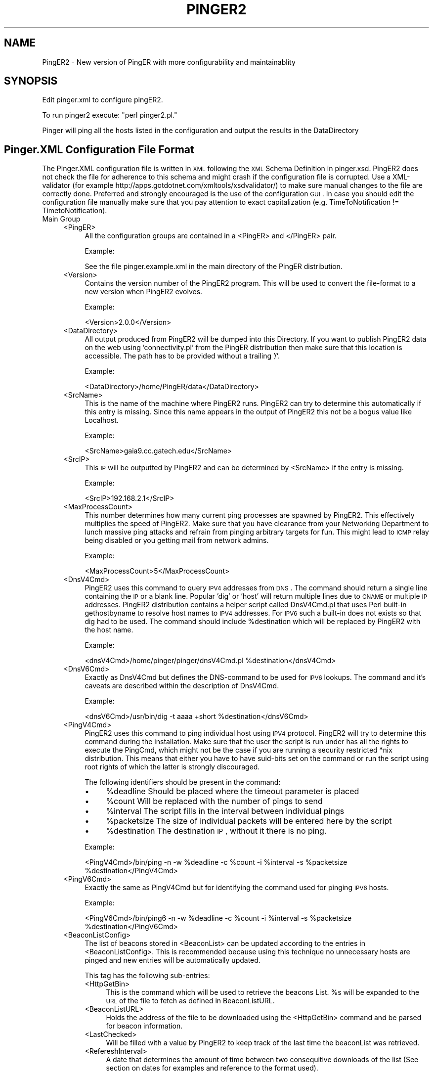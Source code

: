 .\" Automatically generated by Pod::Man v1.34, Pod::Parser v1.13
.\"
.\" Standard preamble:
.\" ========================================================================
.de Sh \" Subsection heading
.br
.if t .Sp
.ne 5
.PP
\fB\\$1\fR
.PP
..
.de Sp \" Vertical space (when we can't use .PP)
.if t .sp .5v
.if n .sp
..
.de Vb \" Begin verbatim text
.ft CW
.nf
.ne \\$1
..
.de Ve \" End verbatim text
.ft R
.fi
..
.\" Set up some character translations and predefined strings.  \*(-- will
.\" give an unbreakable dash, \*(PI will give pi, \*(L" will give a left
.\" double quote, and \*(R" will give a right double quote.  | will give a
.\" real vertical bar.  \*(C+ will give a nicer C++.  Capital omega is used to
.\" do unbreakable dashes and therefore won't be available.  \*(C` and \*(C'
.\" expand to `' in nroff, nothing in troff, for use with C<>.
.tr \(*W-|\(bv\*(Tr
.ds C+ C\v'-.1v'\h'-1p'\s-2+\h'-1p'+\s0\v'.1v'\h'-1p'
.ie n \{\
.    ds -- \(*W-
.    ds PI pi
.    if (\n(.H=4u)&(1m=24u) .ds -- \(*W\h'-12u'\(*W\h'-12u'-\" diablo 10 pitch
.    if (\n(.H=4u)&(1m=20u) .ds -- \(*W\h'-12u'\(*W\h'-8u'-\"  diablo 12 pitch
.    ds L" ""
.    ds R" ""
.    ds C` ""
.    ds C' ""
'br\}
.el\{\
.    ds -- \|\(em\|
.    ds PI \(*p
.    ds L" ``
.    ds R" ''
'br\}
.\"
.\" If the F register is turned on, we'll generate index entries on stderr for
.\" titles (.TH), headers (.SH), subsections (.Sh), items (.Ip), and index
.\" entries marked with X<> in POD.  Of course, you'll have to process the
.\" output yourself in some meaningful fashion.
.if \nF \{\
.    de IX
.    tm Index:\\$1\t\\n%\t"\\$2"
..
.    nr % 0
.    rr F
.\}
.\"
.\" For nroff, turn off justification.  Always turn off hyphenation; it makes
.\" way too many mistakes in technical documents.
.hy 0
.if n .na
.\"
.\" Accent mark definitions (@(#)ms.acc 1.5 88/02/08 SMI; from UCB 4.2).
.\" Fear.  Run.  Save yourself.  No user-serviceable parts.
.    \" fudge factors for nroff and troff
.if n \{\
.    ds #H 0
.    ds #V .8m
.    ds #F .3m
.    ds #[ \f1
.    ds #] \fP
.\}
.if t \{\
.    ds #H ((1u-(\\\\n(.fu%2u))*.13m)
.    ds #V .6m
.    ds #F 0
.    ds #[ \&
.    ds #] \&
.\}
.    \" simple accents for nroff and troff
.if n \{\
.    ds ' \&
.    ds ` \&
.    ds ^ \&
.    ds , \&
.    ds ~ ~
.    ds /
.\}
.if t \{\
.    ds ' \\k:\h'-(\\n(.wu*8/10-\*(#H)'\'\h"|\\n:u"
.    ds ` \\k:\h'-(\\n(.wu*8/10-\*(#H)'\`\h'|\\n:u'
.    ds ^ \\k:\h'-(\\n(.wu*10/11-\*(#H)'^\h'|\\n:u'
.    ds , \\k:\h'-(\\n(.wu*8/10)',\h'|\\n:u'
.    ds ~ \\k:\h'-(\\n(.wu-\*(#H-.1m)'~\h'|\\n:u'
.    ds / \\k:\h'-(\\n(.wu*8/10-\*(#H)'\z\(sl\h'|\\n:u'
.\}
.    \" troff and (daisy-wheel) nroff accents
.ds : \\k:\h'-(\\n(.wu*8/10-\*(#H+.1m+\*(#F)'\v'-\*(#V'\z.\h'.2m+\*(#F'.\h'|\\n:u'\v'\*(#V'
.ds 8 \h'\*(#H'\(*b\h'-\*(#H'
.ds o \\k:\h'-(\\n(.wu+\w'\(de'u-\*(#H)/2u'\v'-.3n'\*(#[\z\(de\v'.3n'\h'|\\n:u'\*(#]
.ds d- \h'\*(#H'\(pd\h'-\w'~'u'\v'-.25m'\f2\(hy\fP\v'.25m'\h'-\*(#H'
.ds D- D\\k:\h'-\w'D'u'\v'-.11m'\z\(hy\v'.11m'\h'|\\n:u'
.ds th \*(#[\v'.3m'\s+1I\s-1\v'-.3m'\h'-(\w'I'u*2/3)'\s-1o\s+1\*(#]
.ds Th \*(#[\s+2I\s-2\h'-\w'I'u*3/5'\v'-.3m'o\v'.3m'\*(#]
.ds ae a\h'-(\w'a'u*4/10)'e
.ds Ae A\h'-(\w'A'u*4/10)'E
.    \" corrections for vroff
.if v .ds ~ \\k:\h'-(\\n(.wu*9/10-\*(#H)'\s-2\u~\d\s+2\h'|\\n:u'
.if v .ds ^ \\k:\h'-(\\n(.wu*10/11-\*(#H)'\v'-.4m'^\v'.4m'\h'|\\n:u'
.    \" for low resolution devices (crt and lpr)
.if \n(.H>23 .if \n(.V>19 \
\{\
.    ds : e
.    ds 8 ss
.    ds o a
.    ds d- d\h'-1'\(ga
.    ds D- D\h'-1'\(hy
.    ds th \o'bp'
.    ds Th \o'LP'
.    ds ae ae
.    ds Ae AE
.\}
.rm #[ #] #H #V #F C
.\" ========================================================================
.\"
.IX Title "PINGER2 1"
.TH PINGER2 1 "2004-04-28" "perl v5.8.0" "User Contributed Perl Documentation"
.SH "NAME"
PingER2 \- New version of PingER with more configurability and maintainablity
.SH "SYNOPSIS"
.IX Header "SYNOPSIS"
Edit pinger.xml to configure pingER2. 
.PP
To run pinger2 execute: \f(CW\*(C`perl pinger2.pl.\*(C'\fR
.PP
Pinger will ping all the hosts listed in the configuration and output the results in the DataDirectory
.SH "Pinger.XML Configuration File Format"
.IX Header "Pinger.XML Configuration File Format"
The Pinger.XML configuration file is written in \s-1XML\s0 following the \s-1XML\s0 Schema Definition in pinger.xsd. PingER2 does not check the file for adherence to this schema and might crash if the configuration file is corrupted. Use a XML-validator (for example http://apps.gotdotnet.com/xmltools/xsdvalidator/) to make sure manual changes to the file are correctly done. Preferred and strongly encouraged is the use of the configuration \s-1GUI\s0. In case you should edit the configuration file manually make sure that you pay attention to exact capitalization (e.g. TimeToNotification != TimetoNotification).
.IP "Main Group" 4
.IX Item "Main Group"
.RS 4
.PD 0
.IP "<PingER>" 4
.IX Item "<PingER>"
.PD
All the configuration groups are contained in a <PingER> and </PingER> pair.
.Sp
Example:
.Sp
.Vb 1
\&    See the file pinger.example.xml in the main directory of the PingER distribution.
.Ve
.IP "<Version>" 4
.IX Item "<Version>"
Contains the version number of the PingER2 program. This will be used to convert the file-format to a new version when PingER2 evolves.
.Sp
Example:
.Sp
.Vb 1
\&    <Version>2.0.0</Version>
.Ve
.IP "<DataDirectory>" 4
.IX Item "<DataDirectory>"
All output produced from PingER2 will be dumped into this Directory. If you want to publish PingER2 data on the web using 'connectivity.pl' from the PingER distribution then make sure that this location is accessible. The path has to be provided without a trailing '/'.
.Sp
Example:
.Sp
.Vb 1
\&    <DataDirectory>/home/PingER/data</DataDirectory>
.Ve
.IP "<SrcName>" 4
.IX Item "<SrcName>"
This is the name of the machine where PingER2 runs. PingER2 can try to determine this automatically if this entry is missing. Since this name appears in the output of PingER2 this not be a bogus value like Localhost.
.Sp
Example:
.Sp
.Vb 1
\&    <SrcName>gaia9.cc.gatech.edu</SrcName>
.Ve
.IP "<SrcIP>" 4
.IX Item "<SrcIP>"
This \s-1IP\s0 will be outputted by PingER2 and can be determined by <SrcName> if the entry is missing.
.Sp
Example:
.Sp
.Vb 1
\&    <SrcIP>192.168.2.1</SrcIP>
.Ve
.IP "<MaxProcessCount>" 4
.IX Item "<MaxProcessCount>"
This number determines how many current ping processes are spawned by PingER2. This effectively multiplies the speed of PingER2. Make sure that you have clearance from your Networking Department to lunch massive ping attacks and refrain from pinging arbitrary targets for fun. This might lead to \s-1ICMP\s0 relay being disabled or you getting mail from network admins.
.Sp
Example:
.Sp
.Vb 1
\&    <MaxProcessCount>5</MaxProcessCount>
.Ve
.IP "<DnsV4Cmd>" 4
.IX Item "<DnsV4Cmd>"
PingER2 uses this command to query \s-1IPV4\s0 addresses from \s-1DNS\s0. The command should return a single line containing the \s-1IP\s0 or a blank line. Popular 'dig' or 'host' will return multiple lines due to \s-1CNAME\s0 or multiple \s-1IP\s0 addresses. PingER2 distribution contains a helper script called DnsV4Cmd.pl that uses Perl built-in gethostbyname to resolve host names to \s-1IPV4\s0 addresses. For \s-1IPV6\s0 such a built-in does not exists so that dig had to be used. The command should include \f(CW%destination\fR which will be replaced by PingER2 with the host name.
.Sp
Example:
.Sp
.Vb 1
\&    <dnsV4Cmd>/home/pinger/pinger/dnsV4Cmd.pl %destination</dnsV4Cmd>
.Ve
.IP "<DnsV6Cmd>" 4
.IX Item "<DnsV6Cmd>"
Exactly as DnsV4Cmd but defines the DNS-command to be used for \s-1IPV6\s0 lookups. The command and it's caveats are described within the description of DnsV4Cmd.
.Sp
Example:
.Sp
.Vb 1
\&    <dnsV6Cmd>/usr/bin/dig -t aaaa +short %destination</dnsV6Cmd>
.Ve
.IP "<PingV4Cmd>" 4
.IX Item "<PingV4Cmd>"
PingER2 uses this command to ping individual host using \s-1IPV4\s0 protocol. PingER2 will try to determine this command during the installation. Make sure that the user the script is run under has all the rights to execute the PingCmd, which might not be the case if you are running a security restricted *nix distribution. This means that either you have to have suid-bits set on the command or run the script using root rights of which the latter is strongly discouraged.
.Sp
The following identifiers should be present in the command:
.RS 4
.IP "\(bu" 4
%deadline Should be placed where the timeout parameter is placed
.IP "\(bu" 4
%count Will be replaced with the number of pings to send
.IP "\(bu" 4
%interval The script fills in the interval between individual pings
.IP "\(bu" 4
%packetsize The size of individual packets will be entered here by the script
.IP "\(bu" 4
%destination The destination \s-1IP\s0, without it there is no ping.
.RE
.RS 4
.Sp
Example:
.Sp
.Vb 1
\&    <PingV4Cmd>/bin/ping -n -w %deadline -c %count -i %interval -s %packetsize %destination</PingV4Cmd>
.Ve
.RE
.IP "<PingV6Cmd>" 4
.IX Item "<PingV6Cmd>"
Exactly the same as PingV4Cmd but for identifying the command used for pinging \s-1IPV6\s0 hosts. 
.Sp
Example:
.Sp
.Vb 1
\&    <PingV6Cmd>/bin/ping6 -n -w %deadline -c %count -i %interval -s %packetsize %destination</PingV6Cmd>
.Ve
.IP "<BeaconListConfig>" 4
.IX Item "<BeaconListConfig>"
The list of beacons stored in <BeaconList> can be updated according to the entries in <BeaconListConfig>. This is recommended because using this technique no unnecessary hosts are pinged and new entries will be automatically updated.
.Sp
This tag has the following sub\-entries:
.RS 4
.IP "<HttpGetBin>" 4
.IX Item "<HttpGetBin>"
This is the command which will be used to retrieve the beacons List. \f(CW%s\fR will be expanded to the \s-1URL\s0 of the file to fetch as defined in BeaconListURL.  
.IP "<BeaconListURL>" 4
.IX Item "<BeaconListURL>"
Holds the address of the file to be downloaded using the <HttpGetBin> command and be parsed for beacon information.
.IP "<LastChecked>" 4
.IX Item "<LastChecked>"
Will be filled with a value by PingER2 to keep track of the last time the beaconList was retrieved.
.IP "<RefereshInterval>" 4
.IX Item "<RefereshInterval>"
A date that determines the amount of time between two consequitive downloads of the list (See section on dates for examples and reference to the format used).
.RE
.RS 4
.Sp
Example:
.Sp
.Vb 6
\&    <BeaconListConfig>
\&        <HttpGetBin>lynx -source -dump %s</HttpGetBin>
\&        <RefreshInterval>1 day</RefreshInterval>
\&        <LastChecked>1077803679</LastChecked>
\&        <BeaconListURL>http://www-iepm.slac.stanford.edu/pinger/beacons.txt</BeaconListURL>
\&    </BeaconListConfig>
.Ve
.RE
.IP "<doRandomWait> ::= \s-1BOOLEAN\s0" 4
.IX Item "<doRandomWait> ::= BOOLEAN"
Using the values 'true' and 'false' it is possible to configure pinger to wait a random amount of time inside each ping interval specified by <waitInterval>. Given for instance a waitInterval of 30 minutes and 'true' for doRandomWait, PingER2 will start pinging hosts anywhere inside each 30 minutes interval. This option is usefull if regular pings every day at the same time are not desireable (for instance if they might be registered by the network administrator of the host ping or interfere with other regular activities as backups, etc.).
.Sp
Example:
.Sp
.Vb 1
\&    <doRandomWait>true</doRandomWait>
.Ve
.IP "<waitInterval> ::= \s-1TIME\s0 \s-1IN\s0 \s-1MINUTES\s0" 4
.IX Item "<waitInterval> ::= TIME IN MINUTES"
Specifies the amount of time to wait between runs of PingER2. Please notice that since PingER2 uses Cron to handle the activiation of the pinger2.pl script in regular intervals, it is necessary that after each change to the value of waitInterval the script installCron.pl needs to be executed. The script will update the existing cron-table by replacing the current pinger2.pl entry with the new values. The amount of time should be specified in minutes, but can alternatively also be given using the modifiers hour, day, week or month.
.Sp
Example:
.Sp
.Vb 1
\&    <waitInterval>1 hour</waitInterval>
.Ve
.IP "<HostList>" 4
.IX Item "<HostList>"
This field holds any number of <Host>\-entries which will get called by PingER2. In contrast to <BeaconList> these entries are not overridden by the refresh as defined in <BeaconListConfig>. That means that all custom hosts that are to be monitored in addition to the BeaconList should go into this list.
.Sp
Example:
.Sp
.Vb 9
\&    <HostList>
\&        <Host>
\&            <Name>www.cc.gatech.edu</Name>
\&        </Host>
\&        <Host>
\&            <Name>www.foo.bar</Name>
\&            <IP>192.168.1.1</IP>
\&        </Host>
\&    </HostList>
.Ve
.IP "<BeaconList>" 4
.IX Item "<BeaconList>"
This tag groups any number of <Host>\-entries which will get called by PingER2. In contrast to <HostList> these entries are overridden by the refresh as defined in <BeaconListConfig>. Customizations of the list of hosts to be pinged should go into the <HostList>.
.Sp
Example:
.Sp
.Vb 18
\&    <BeaconList>
\&        <Host>
\&            <IP>134.79.18.21</IP>
\&            <EnableDNSCache>false</EnableDNSCache>
\&            <Ping>
\&                <NumPackets>50</NumPackets>
\&            </Ping>
\&            <Name>ping.slac.stanford.edu</Name>
\&        </Host>
\&        <Host>
\&            <IP>131.225.9.20</IP>
\&            <EnableDNSCache>false</EnableDNSCache>
\&            <Ping>
\&                <NumPackets>20</NumPackets>
\&            </Ping>
\&            <Name>fnal.fnal.gov</Name>
\&        </Host>
\&    </BeaconList>
.Ve
.RE
.RS 4
.RE
.IP "Sub\-Entries:" 4
.IX Item "Sub-Entries:"
.RS 4
.PD 0
.IP "<Host> ::= xs:complexType" 4
.IX Item "<Host> ::= xs:complexType"
.PD
Using this tag allows the configuration of individual host. The most important sub-tag is <Name>. Using this name PingER2 can effectively determine the \s-1IP\s0 and will assume default settings for the rest of the configuration parameters.
.Sp
Sub\-Tags:
.RS 4
.IP "<EnableDNSCache> ::= \s-1BOOLEAN\s0" 4
.IX Item "<EnableDNSCache> ::= BOOLEAN"
If set to true this entry will enable the internal DNS-caching functionality. This means that PingER2 will store IPs to guard against DNS\-failure.
.Sp
Example:
.Sp
.Vb 1
\&    <EnableDNSCache>true</EnableDNSCache>
.Ve
.IP "<Enabled> ::= \s-1BOOLEAN\s0" 4
.IX Item "<Enabled> ::= BOOLEAN"
A host can be excluded from being pinged by setting this value to false. 
.Sp
Example:
.Sp
.Vb 1
\&    <Enabled>false</Enabled>
.Ve
.IP "<\s-1IP\s0> ::= A|Quad\-A \s-1IP\s0 Address" 4
.IX Item "<IP> ::= A|Quad-A IP Address"
PingER2 will try to determine the \s-1IP\s0 address of the host using a \s-1DNS\s0 lookup when possible. To circumvent this lookup PingER2 provides this tag to statically assign an \s-1IP\s0. Be aware that PingER2 also provides a DNS-cache which will utilize this field to store queried DNS\-information.
.Sp
Example:
.Sp
.Vb 1
\&    <IP>192.168.1.2</IP>
.Ve
.IP "<LogType> ::= full|..." 4
.IX Item "<LogType> ::= full|..."
Determines how much of the statistics gathered from pinging this host will be stored in the data output. If the value is set to 'full' then all available information are dumped into the data directory. All other values reduce the output to \*(L"min/max/avg\*(R".
.Sp
Example:
.Sp
.Vb 1
\&    <LogType>minimal</LogType>
.Ve
.IP "<Name> ::= \s-1STRING\s0" 4
.IX Item "<Name> ::= STRING"
The name of the host to be pinged. This is the essential tag that needs to be supplied for all <Host>s.
.Sp
Example:
.Sp
.Vb 1
\&    <Name>www.cc.gatech.edu</Name>
.Ve
.IP "<Protocol> ::= IPV4|IPV6" 4
.IX Item "<Protocol> ::= IPV4|IPV6"
Controls IPv4 vs. IPv6 behavior in PingER2. To ping a individual host with both \s-1IPV4\s0 and \s-1IPV6\s0 the corresponding host entry has to be duplicated.
.Sp
Example:
.Sp
.Vb 1
\&    <Protocol>IPV4</Protocol>
.Ve
.IP "<WaitTime> ::= \s-1INTEGER\s0" 4
.IX Item "<WaitTime> ::= INTEGER"
Determines the amount of time to be wait between individual pings. Be aware that this will increase the time pingER2 needs to complete it's task.
.Sp
Example:
.Sp
.Vb 1
\&    <WaitTime>1</WaitTime>
.Ve
.RE
.RS 4
.Sp
Complex Tags (still inside <Host>)
.IP "<Alarm>" 4
.IX Item "<Alarm>"
If PingER2 fails to reach the host or while determining the \s-1IP\s0, Alarm offers a way to configure PingER2 to notify the maintainer of the local PingER version. This feature should be seen as warning tool or as a convenience feature for the beacon list maintainer.
.RS 4
.IP "<TimeToNotification> ::= \s-1TIME\s0" 4
.IX Item "<TimeToNotification> ::= TIME"
Determines the amount of time PingER will ignore failures. When the interval passed without a successful ping or DNS-lookup then alarm will be invoked.
.Sp
Example:
.Sp
.Vb 1
\&    <TimeToNotification>12 hours</TimeToNotification>
.Ve
.IP "<Enabled> ::= true|false" 4
.IX Item "<Enabled> ::= true|false"
This tag is used by pingER2 to switch off the Alarm when Snoozing is diabled or can be used by the maintainer to do the same manually.
.Sp
Example:
.Sp
.Vb 1
\&    <Enabled>true</Enabled>
.Ve
.IP "<Snooze> ::= true | false" 4
.IX Item "<Snooze> ::= true | false"
With this feature PingER2 tries to simulate an alarm clock that goes back to sleep after the alarm rings only to ring again after the alarm interval passed again. If snooze is disabled an alarm will only trigger once. The alarm feature does not interfere with the host being pinged, it's just a convenience.
.Sp
Example:
.Sp
.Vb 1
\&    <Snooze>true</Snooze> >>
.Ve
.IP "<TimeOfFirstFailure> ::= \s-1INTEGER\s0" 4
.IX Item "<TimeOfFirstFailure> ::= INTEGER"
This tag will hold the value in seconds after 1970 since when the failure occurred. PingER2 uses this value to determine when the alarm has to go off.
.Sp
Example:
.Sp
.Vb 1
\&    <TimeOfFirstFailure>1077812075</TimeOfFirstFailure>
.Ve
.IP "<AlarmCmd> ::= \s-1STRING\s0" 4
.IX Item "<AlarmCmd> ::= STRING"
The AlarmCmd is triggered whenever a host exceeded the specified alarm interval. This parameter should contain \f(CW%message\fR which will be replaced before executing the command. The first example provided appends the error message to the log.file while the second sends an email to the account holder under which PingER2 is run.
.Sp
Example:
.Sp
.Vb 2
\&    <AlarmCmd>echo '%message' >> log.file</AlarmCmd>
\&    <AlarmCmd>echo -e '%message' | mail `whoami` -s "PingER2 Error Message"</AlarmCmd>
.Ve
.RE
.RS 4
.RE
.IP "<Ping>" 4
.IX Item "<Ping>"
This complex tag holds all information that determines how to ping a individual host. It is possible to have multiple <Ping> entries per <Host>. PingER2 will traverse them one by one. The following two entries get grouped inside a <Ping>\-entry:
.RS 4
.IP "<NumPings> ::= \s-1INTEGER\s0" 4
.IX Item "<NumPings> ::= INTEGER"
The number of pings to send to the host. Notice that a large number will also take a respective amount of time, since pings are spaced with a time from <WaitTime>.
.Sp
Example:
.Sp
.Vb 1
\&    <NumPings>10</NumPings>
.Ve
.IP "<PacketSize> ::= \s-1INTEGER\s0" 4
.IX Item "<PacketSize> ::= INTEGER"
The size in byte of the payload sent to the host as part of the \s-1ICMP\s0 echo request. A large packet size may overload poor connections especially in developing countries.
.Sp
Example:
.Sp
.Vb 1
\&    <PacketSize>100</PacketSize>
.Ve
.RE
.RS 4
.Sp
Example for Ping:
.Sp
.Vb 4
\&    <Ping>
\&        <PacketSize>1000</PacketSize>
\&        <NumPings>10</NumPings>
\&    </Ping>
.Ve
.RE
.RE
.RS 4
.RE
.IP "<DefaultHost>" 4
.IX Item "<DefaultHost>"
This tag is structured exactly as <Host> but provides opportunity to provide default values, i.e. whenever a configuration tag is not found in a <Host> entry the <DefaultHost> will be queried. This saves disk space for the configuration file and makes it more easier to read and modify.
.RE
.RS 4
.RE
.SH "Description of Internal Variables"
.IX Header "Description of Internal Variables"
The following variable are used inside the PingER script that might be interesting when extending PingER2.
.IP "logLevel" 4
.IX Item "logLevel"
Represents the amount of logging done by PingER2. From 0 to 10 where 0 is 0 is no and 10 is maximal logging.
.IP "logFile" 4
.IX Item "logFile"
Handle to the file which is used for logging.
.IP "config" 4
.IX Item "config"
This holds the data structure representation of the data unserialized from the configuration file using XML::Simple.
.IP "beaconList, hostList" 4
.IX Item "beaconList, hostList"
These list are arrays of the respective hosts.
.IP "defaultHost" 4
.IX Item "defaultHost"
This variable holds the datastructure representing the fall-back options if the host does not specify it.
.IP "dataDirectoy" 4
.IX Item "dataDirectoy"
Retrieved from the configuration db. All data output is dumped into this directory.
.IP "pingV4Cmd, pingV6Cmd, dnsV4Cmd, dnsV6Cmd" 4
.IX Item "pingV4Cmd, pingV6Cmd, dnsV4Cmd, dnsV6Cmd"
Command strings to the respective commands. Should contain % quantifiers.
.IP "srcName, srcIP" 4
.IX Item "srcName, srcIP"
Information representing the source machine.
.IP "ProcessCount, maxProcessCount" 4
.IX Item "ProcessCount, maxProcessCount"
Number of current and maximal processes performing ping\-queries.
.SH "Description of Internal Functions"
.IX Header "Description of Internal Functions"
.Sh "\fIcheckBeaconConfiguration()\fP"
.IX Subsection "checkBeaconConfiguration()"
This function will retrieve information from the web about beacons and updates entries in the \f(CW\*(C`<BeaconList>\*(C'\fR. 
.PP
Caution: All existing sub-entries of \f(CW\*(C`<BeaconList>\*(C'\fR will be overriden. Entries that are to survive update should to into \f(CW\*(C`<HostList>\*(C'\fR
.PP
In: The function takes no parameters.
.PP
Out: The function returns no value.
.Sh "parseTime(dateString)"
.IX Subsection "parseTime(dateString)"
This function will take it''s input parameter and transform it into seconds. ParseTime takes a string and extracts a number and an optional quantifier. The following time quantifiers are understood.
.IP "\(bu" 4
mi = Minutes = 60 seconds
.IP "\(bu" 4
mo = Months = 30 * 24 * 60 * 60 seconds
.IP "\(bu" 4
h = Hours = 60 * 60 seconds
.IP "\(bu" 4
d = Days = 24 * 60 * 60 seconds
.IP "\(bu" 4
w = Weeks = 7 * 24 * 60 * 60 seconds
.IP "\(bu" 4
y = Years = 365 * 24 * 60 * 60 seconds
.PP
In: String with a time value.
.PP
Out: Time in seconds.
.Sh "getAttributeWithAlternative(main,alternative,attributeName)"
.IX Subsection "getAttributeWithAlternative(main,alternative,attributeName)"
Thefunction will retrieve an attribute from a given XML::Simple data structure. If the attribute is not available, the function will fall back onto an alternative data structure.
.PP
In: Main data structure, Alternative data structure and attribute name
.PP
Out: Value of the retrieved attribute or undef if the item could not be found in both the main and alternative data structure.
.Sh "getHostAttribute(host,attribute)"
.IX Subsection "getHostAttribute(host,attribute)"
Retrieves an attribute from the given host or falls back onto the default host if the attribute could not be found.
.PP
In: Host reference and attribute name.
.PP
Out: Value of the retrieved host attribute or the value given by the defaultHost for that attribute. Undef if neither is available.
.Sh "getGroupAttribute(host,group,attribute)"
.IX Subsection "getGroupAttribute(host,group,attribute)"
Retrieves an attribute in a sub-entry of the given host or looks that entry up in the default host. That function is necessary for more complex lookups into the host/defaultHost data structures.
.PP
In: Host reference, group name and attribute name.
.PP
Out: The group attribute if found in the host, the sub-entry of the defaultHost/group or undef.
.Sh "setGroupAttribute(host,group,attribute,value)"
.IX Subsection "setGroupAttribute(host,group,attribute,value)"
Sets an attribute in a sub-entry of the given host. If the group does not exists it will be created.
.PP
In: Host reference, group name, attribute name and value.
.PP
Out: The function does not return any value.
.Sh "retrieveAndcheckForDefault(tagName, defaultValue)"
.IX Subsection "retrieveAndcheckForDefault(tagName, defaultValue)"
Will try to retrieve a tag with the given name from the main group. 
.PP
If the tag is not available it will set it to the value passed as the second parameter.
.PP
In any case the function returns the value of the tag in the main group.
.Sh "getList(listName)"
.IX Subsection "getList(listName)"
The function will return the given list from the configuration file and initializes it with an empty entry in case the list did not exist.
.PP
In: Name of the list to retrieve.
.PP
Out: An array of the entries in the list. If the list is empty or did not exist an empty array is returned.
.Sh "checkDefaultHostConfig(host)"
.IX Subsection "checkDefaultHostConfig(host)"
This function will check and initialize the default values of the defaultHost entry. This is important because several functions lateron rely on results from the get*Attribute functions.
.PP
In: The reference to the default host.
.PP
Out: This function does not return any value.
.Sh "alarm(host,message)"
.IX Subsection "alarm(host,message)"
The alarm function can be called anytime a problematic situation has occured. It will lookup the alarm configuration and trigger the alarmCmd if alarm time has exceeded. There is oneshot-functionality embedded in the alarm\-system, that allows for notifications to be triggered only once.
.PP
Input: Host that has produced an error and the error message.
.PP
Output: This function does not produce any results.
.Sh "alarmNotify(host,message)"
.IX Subsection "alarmNotify(host,message)"
Does bypass the tolerance function of the alarm-system and directly dispatches a notification for the given host. Snoozing/Oneshot\-functionality is maintained.
.PP
Input: The host for which an alarm was triggered and the message to send to the administrative team.
.PP
Output: This function does not produce any results.
.Sh "getIP(host)"
.IX Subsection "getIP(host)"
Performs an DNS-lookup using the ipv4 or ipv6 command and retrieves the address as a string in A/AAAA format.
.PP
Input: The host for which the DNS-lookup shall be performed.
.PP
Output: The \s-1IP\s0 in A/AAAA format.
.Sh "updateDNSCache(host)"
.IX Subsection "updateDNSCache(host)"
Retrieves a new \s-1IP\s0 address for the given host and renews the cache using the retrieved address.
.PP
Input: The host whose cache is to be updated.
.PP
Output: This function does not produce any results.
.Sh "queryDNSCache(host)"
.IX Subsection "queryDNSCache(host)"
This function implements the query strategy for retrieving \s-1IP\s0 addresses. All the key logic of that strategy can be found inside this function. The current strategy can be described as follows:
.IP "\(bu" 4
A \s-1DNS\s0 lookup is always performed, regardless of whether the DNS-cache is on or off. A warning will always be issued when the DNS-lookup fails.
.IP "\(bu" 4
If the DNS-Cache is \s-1ON\s0 the following decision-path is taken:
.RS 4
.IP "\(bu" 4
if cached \s-1IP\s0 and retrieved \s-1IP\s0 are identical this \s-1IP\s0 is returned.
.IP "\(bu" 4
if cache and DNS-lookup disagree then the alarm function of the host is called and the new \s-1DNS\s0 entry takes the place of the cached one and is also returned.
.RE
.RS 4
.RE
.IP "\(bu" 4
If the DNS-Cache is \s-1OFF\s0 the following decision path happens:
.RS 4
.IP "\(bu" 4
If an \s-1IP\s0 has been given in the configuration it will always be prefered over the DNS\-lookup. Appropriate warnings will be generated.
.IP "\(bu" 4
If no \s-1IP\s0 is given the lookup-result will be returned.
.RE
.RS 4
.RE
.PP
Input: The host to query an \s-1IP\s0 for.
.PP
Output: An \s-1IP\s0 for the host or undefined.
.Sh "doPing(ip,interval,size,numPings,host,resultsMatter)"
.IX Subsection "doPing(ip,interval,size,numPings,host,resultsMatter)"
This function sends the actual pings.  It relies on the configured ping-tools to do the dirty work.
.PP
Input:
.IP "\(bu" 4
ip = The \s-1IP\s0 of the host to ping.
.IP "\(bu" 4
interval = The interval between individual pings.
.IP "\(bu" 4
size = The size of the individual ping packets.
.IP "\(bu" 4
numPings = The number of pings of the given size to send.
.IP "\(bu" 4
host = The host structure for the \s-1IP\s0 address to ping. Needed to select \s-1IPV4/6\s0 and to route alarm-functionality appropiately.
.IP "\(bu" 4
resultsMatter = Since the first ping of each batch is just used to prime the communication-channel this flag can be used to disable the logging of result.
.PP
Output: Will return either a list of the results or undefined on failure.
.Sh "log_it(....)"
.IX Subsection "log_it(....)"
This subroutine logs entries to the ping record file. It opens the file exclusively so that other processes will have to wait until this write is finished.
.PP
Input: A huge number of parameters that hold all the statistics that need to be logged (8\-15 parameters to be exact).
.PP
Output: \-1 on error, undefined otherwise.
.Sh "pingHost(host)"
.IX Subsection "pingHost(host)"
Ping the given host accordingly to the entries given in the configuration file. All calls to doPing are concurrently using a server/client pipe. 
.PP
Input: The host to be pinged.
.PP
Output: This function does not return any result.
.Sh "logger(message,logLevel)"
.IX Subsection "logger(message,logLevel)"
Will print the message passed if the set logLevel is high enough to surpass the current setting.
.PP
Input: The message and the logLevel.
.PP
Output: This function does not return any results.
.Sh "waitForChild(PipeInformation)"
.IX Subsection "waitForChild(PipeInformation)"
Will wait for one child, read the information the child produced and copy the state the child produced into the configuration xml setting.
.PP
Input: The list of all processes spawned from the current one.
.PP
Output: This function does not produce any results.
.Sh "\fIpingAllHosts()\fP"
.IX Subsection "pingAllHosts()"
This function will ping all hosts given in both the host\- and the beacon\-list.
.PP
Input: This function does not expect any parameters.
.PP
Output: This function does not return any results.
.SH "COPYRIGHT"
.IX Header "COPYRIGHT"
PingER2 is based on PingER from \s-1SLAC\s0.
.PP
2004 \- Christopher Ozbek \- cozbek@cc.gatech.edu
.PP
This is free software. Redistribute and modify under the same license as Perl itself.
